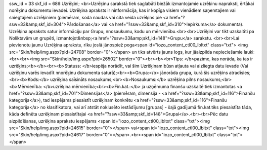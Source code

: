 ssw_id = 33skf_id = 686Uzrēķini;<br>Uzrēķinu sarakstā tiek saglabāti biežāk izmantojamie uzrēķinu \napraksti, ērtākai norēķinu dokumentu ievadei. Uzrēķina apraksts ir \ninformācija, kas ir kopīga visiem vienādiem saņemtajiem vai sniegtajiem uzrēķiniem (piemēram, soda naudas vai cita veida uzrēķins pie <a href="?ssw=33&amp;skf_id=304">Pārdošanas</a> vai <a href="?ssw=33&amp;skf_id=310">Iepirkuma</a> dokumenta). Uzrēķina apraksts satur informāciju par Grupu, \nnosaukumu, kodu un mērvienību.<br><br>Uzrēķini var tikt uzskaitīti pa Noliktavām un grupēti, izmantojot&nbsp;<a href="?ssw=33&amp;skf_id=148">Grupu</a> sarakstu. <br><br>Lai pievienotu jaunu Uzrēķina aprakstu, rīku joslā jānospiež poga<span id="iozo_content_ctl00_lbltxt" class="txt"> <img src="Skin/help/img.aspx?pid=24708" border="0"></span> un tiks atvērts jauns logs, kur jāaizpilda nepieciešamie lauki:<br><br><img src="Skin/help/img.aspx?pid=26502" border="0"><br><b><br>Tips: </b>pazīme, kas norāda, ka tas ir uzrēķins;<b></b><br><b>Statuss: </b>iespēja norādīt, vai šim Uzrēķinam būs\n atļauta vai aizliegta datu ievade (Vai uzrēķinu varēs ievadīt \nnorēķinu dokumenta saturā);<br><b>Grupa:</b> jānorāda grupa, kurā šis uzrēķins atradīsies;<br><b>Kods:</b> uzrēķina saīsināts nosaukums;<br><b>Nosaukums:</b> uzrēķina pilns nosaukums;<br><b>Mērvienība: </b>uzrēķina mērvienība;<br><b>Fin.kat.:</b> ja uzņēmuma finanšu uzskaitē tiek izmantotas <a href="?ssw=33&amp;skf_id=701">Dimensijas</a> (piemēram, dimensija - <a href="?ssw=33&amp;skf_id=116">Finanšu kategorija</a>), tad iespējams piesaistīt uzrēķinam konkrētu <a href="?ssw=33&amp;skf_id=116">Finanšu kategorija</a> no klasifikatora, vai arī atstāt noklusēto iestādījumu [grupas] - šajā gadījumā fin.kat.tiks piesaistīta tāda, kāda definēta uzrēķinam piesaistītajai <a href="?ssw=33&amp;skf_id=148">Grupai</a>.<br><br>Pēc datu aizpildīšanas, uzrēķina aprakstu iespējams <span id="iozo_content_ctl00_lbltxt" class="txt"><img src="Skin/help/img.aspx?pid=24615" border="0"></span> vai<span id="iozo_content_ctl00_lbltxt" class="txt"><img src="Skin/help/img.aspx?pid=24617" border="0"></span>.<br><span id="iozo_content_ctl00_lbltxt" class="txt"></span>